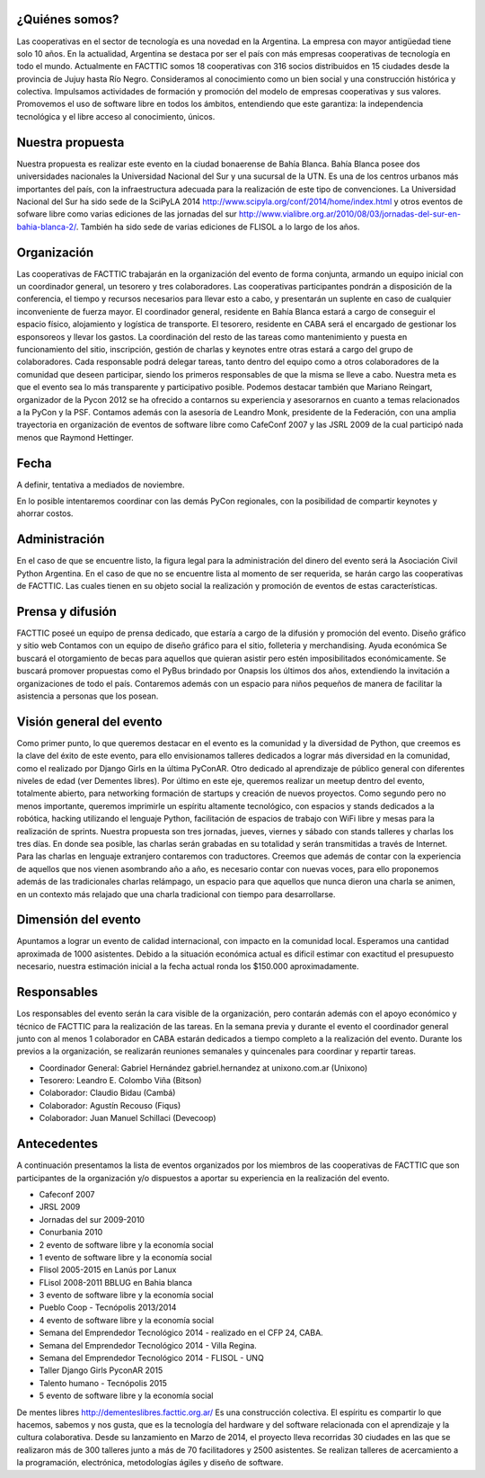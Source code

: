 ¿Quiénes somos?
===============

Las cooperativas en el sector de tecnología es una novedad en la Argentina. La empresa con mayor antigüedad tiene solo 10 años. En la actualidad, Argentina se destaca por ser el país con más empresas cooperativas de tecnología en todo el mundo.
Actualmente en FACTTIC somos 18 cooperativas con 316 socios distribuidos en 15 ciudades desde la provincia de Jujuy hasta Río Negro. 
Consideramos al conocimiento como un bien social y una construcción histórica y colectiva. Impulsamos actividades de formación y promoción del modelo de empresas cooperativas y sus valores. Promovemos el uso de software libre en todos los ámbitos, entendiendo que este garantiza: la independencia tecnológica y el libre acceso al conocimiento, únicos.


Nuestra propuesta
==================
Nuestra propuesta es realizar este evento en la ciudad bonaerense de Bahía Blanca. Bahía Blanca posee dos universidades nacionales la Universidad Nacional del Sur y una sucursal de la UTN. 
Es una de los centros urbanos más importantes del país, con la infraestructura adecuada para la realización de este tipo de convenciones. La Universidad Nacional del Sur ha sido sede de la SciPyLA 2014 http://www.scipyla.org/conf/2014/home/index.html y otros eventos de sofware libre como varias ediciones de las jornadas del sur http://www.vialibre.org.ar/2010/08/03/jornadas-del-sur-en-bahia-blanca-2/. También ha sido sede de varias ediciones de FLISOL a lo largo de los años.

Organización
=============
Las cooperativas de FACTTIC trabajarán en la organización del evento de forma conjunta, armando un equipo inicial con un coordinador general, un tesorero y tres colaboradores. Las cooperativas participantes pondrán a disposición de la conferencia, el tiempo y recursos necesarios para llevar esto a cabo, y presentarán un suplente en caso de cualquier inconveniente de fuerza mayor. 
El coordinador general, residente en Bahía Blanca estará a cargo de conseguir el espacio físico, alojamiento y logística de transporte. El tesorero, residente en CABA será el encargado de gestionar los esponsoreos y llevar los gastos. La coordinación del resto de las tareas como mantenimiento y puesta en funcionamiento del sitio, inscripción, gestión de charlas y keynotes entre otras estará a cargo del grupo de colaboradores. 
Cada responsable podrá delegar tareas, tanto dentro del equipo como a otros colaboradores de la comunidad que deseen participar, siendo los primeros responsables de que la misma se lleve a cabo. Nuestra meta es que el evento sea lo más transparente y participativo posible. 
Podemos destacar también que Mariano Reingart, organizador de la Pycon 2012 se ha ofrecido a contarnos su experiencia y asesorarnos en cuanto a temas relacionados a la PyCon y la PSF. Contamos además con la asesoría de Leandro Monk, presidente de la Federación, con una amplia trayectoria en organización de eventos de software libre como CafeConf 2007 y las JSRL 2009 de la cual participó nada menos que Raymond Hettinger.

Fecha
=====
A definir, tentativa a mediados de noviembre. 

En lo posible intentaremos coordinar con las demás PyCon regionales, con la posibilidad de compartir keynotes y ahorrar costos.

Administración
==============
En el caso de que se encuentre listo, la figura legal para la administración del dinero del evento será la Asociación Civil Python Argentina. 
En el caso de que no se encuentre lista al momento de ser requerida, se harán cargo las cooperativas de FACTTIC. Las cuales tienen en su objeto social la realización y promoción de eventos de estas características.

Prensa y difusión
=================
FACTTIC poseé un equipo de prensa dedicado, que estaría a cargo de la difusión y promoción del evento.
Diseño gráfico y sitio web
Contamos con un equipo de diseño gráfico para el sitio, folleteria y merchandising.
Ayuda económica 
Se buscará el otorgamiento de becas para aquellos que quieran asistir pero estén imposibilitados económicamente. 
Se buscará promover propuestas como el PyBus brindado por Onapsis los últimos dos años, extendiendo la invitación a organizaciones de todo el país. 
Contaremos además con un espacio para niños pequeños de manera de facilitar la asistencia a personas que los posean.

Visión general del evento
==========================
Como primer punto, lo que queremos destacar en el evento es la comunidad y la diversidad de Python, que creemos es la clave del éxito de este evento, para ello envisionamos talleres dedicados a lograr más diversidad en la comunidad, como el realizado por Django Girls en la última PyConAR. Otro dedicado al aprendizaje de público general con diferentes niveles de edad (ver Dementes libres). 
Por último en este eje, queremos realizar un meetup dentro del evento, totalmente abierto, para networking formación de startups y creación de nuevos proyectos. 
Como segundo pero no menos importante, queremos imprimirle un espíritu altamente tecnológico, con espacios y stands dedicados a la robótica, hacking utilizando el lenguaje Python, facilitación de espacios de trabajo con WiFi libre y mesas para la realización de sprints. 
Nuestra propuesta son tres jornadas, jueves, viernes y sábado con stands talleres y charlas los tres días. En donde sea posible, las charlas serán grabadas en su totalidad y serán transmitidas a través de Internet. 
Para las charlas en lenguaje extranjero contaremos con traductores. Creemos que además de contar con la experiencia de aquellos que nos vienen asombrando año a año, es necesario contar con nuevas voces, para ello proponemos además de las tradicionales charlas relámpago, un espacio para que aquellos que nunca dieron una charla se animen, en un contexto más relajado que una charla tradicional con tiempo para desarrollarse.

Dimensión del evento
=====================

Apuntamos a lograr un evento de calidad internacional, con impacto en la comunidad local. Esperamos una cantidad aproximada de 1000 asistentes. 
Debido a la situación económica actual es dificil estimar con exactitud el presupuesto necesario, nuestra estimación inicial a la fecha actual ronda los $150.000 aproximadamente.

Responsables
============

Los responsables del evento serán la cara visible de la organización, pero contarán además con el apoyo económico y técnico de FACTTIC para la realización de las tareas. 
En la semana previa y durante el evento el coordinador general junto con al menos 1 colaborador en CABA estarán dedicados a tiempo completo a la realización del evento. Durante los previos a la organización, se realizarán reuniones semanales y quincenales para coordinar y repartir tareas.

* Coordinador General: Gabriel Hernández gabriel.hernandez at unixono.com.ar (Unixono)
* Tesorero: Leandro E. Colombo Viña (Bitson)
* Colaborador: Claudio Bidau (Cambá)
* Colaborador: Agustín Recouso (Fiqus)
* Colaborador: Juan Manuel Schillaci (Devecoop)

Antecedentes 
============
A continuación presentamos la lista de eventos organizados por los miembros de las cooperativas de FACTTIC que son participantes de la organización y/o dispuestos a aportar su experiencia en la realización del evento.

* Cafeconf 2007
* JRSL 2009
* Jornadas del sur 2009-2010
* Conurbania 2010
* 2 evento de software libre y la economía social
* 1 evento de software libre y la economía social
* Flisol 2005-2015 en Lanús por Lanux
* FLisol 2008-2011 BBLUG en Bahia blanca
* 3 evento de software libre y la economía social
* Pueblo Coop - Tecnópolis 2013/2014
* 4 evento de software libre y la economía social
* Semana del Emprendedor Tecnológico 2014 - realizado en el CFP 24, CABA.
* Semana del Emprendedor Tecnológico 2014 - Villa Regina.
* Semana del Emprendedor Tecnológico 2014 - FLISOL - UNQ
* Taller Django Girls PyconAR 2015
* Talento humano - Tecnópolis 2015
* 5 evento de software libre y la economía social


De mentes libres 
http://dementeslibres.facttic.org.ar/ 
Es una construcción colectiva. El espíritu es compartir lo que hacemos, sabemos y nos gusta, que es la tecnología del hardware y del software relacionada con el aprendizaje y la cultura colaborativa. Desde su lanzamiento en Marzo de 2014, el proyecto lleva recorridas 30 ciudades en las que se realizaron más de 300 talleres junto a más de 70 facilitadores y 2500 asistentes. Se realizan talleres de acercamiento a la programación, electrónica, metodologías ágiles y diseño de software.
